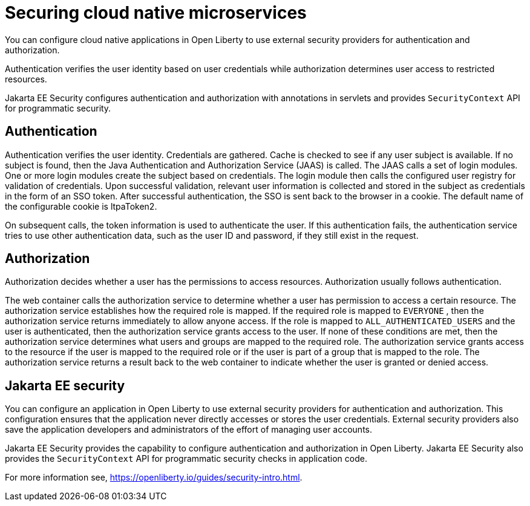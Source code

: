 // Copyright (c) 2019 IBM Corporation and others.
// Licensed under Creative Commons Attribution-NoDerivatives
// 4.0 International (CC BY-ND 4.0)
//   https://creativecommons.org/licenses/by-nd/4.0/
//
// Contributors:
//     IBM Corporation
//
:page-description: Authentication verifies the user identity based on the user credentials while authorization determines user access to restricted resources.
:seo-description: Authentication verifies the user identity based on the user credentials while authorization determines user access to restricted resources.
:page-layout: general-reference
:page-type: general
= Securing cloud native microservices

You can configure cloud native applications in Open Liberty to use external security providers for authentication and authorization.

Authentication verifies the user identity based on user credentials while authorization determines user access to restricted resources.

Jakarta EE Security configures authentication and authorization with annotations in servlets and provides `SecurityContext` API for programmatic security.

== Authentication

Authentication verifies the user identity. Credentials are gathered. Cache is checked to see if any user subject is available. If no subject is found, then the Java Authentication and Authorization Service (JAAS) is called. The JAAS calls a set of login modules. One or more login modules create the subject based on credentials. The login module then calls the configured user registry for validation of credentials. Upon successful validation, relevant user information is collected and stored in the subject as credentials in the form of an SSO token. After successful authentication, the SSO is sent back to the browser in a cookie.
The default name of the configurable cookie is ltpaToken2.

On subsequent calls, the token information is used to authenticate the user. If this authentication fails, the authentication service tries to use other authentication data, such as the user ID and password, if they still exist in the request.

== Authorization

Authorization decides whether a user has the permissions to access resources. Authorization usually follows authentication.

The web container calls the authorization service to determine whether a user has permission to access a certain resource. The authorization service establishes how the required role is mapped. If the required role is mapped to `EVERYONE` , then the authorization service returns immediately to allow anyone access. If the role is mapped to `ALL_AUTHENTICATED_USERS`  and the user is authenticated, then the authorization service grants access to the user. If none of these conditions are met, then the authorization service determines what users and groups are mapped to the required role. The authorization service grants access to the resource if the user is mapped to the required role or if the user is part of a group that is mapped to the role. The authorization service returns a result back to the web container to indicate whether the user is granted or denied access.

== Jakarta EE security

You can configure an application in Open Liberty to use external security providers for authentication and authorization. This configuration ensures that the application never directly accesses or stores the user credentials. External security providers also save the application developers and administrators of the effort of managing user accounts.

Jakarta EE Security provides the capability to configure authentication and authorization in Open Liberty. Jakarta EE Security also provides the `SecurityContext` API for programmatic security checks in application code.

For more information see, https://openliberty.io/guides/security-intro.html.
